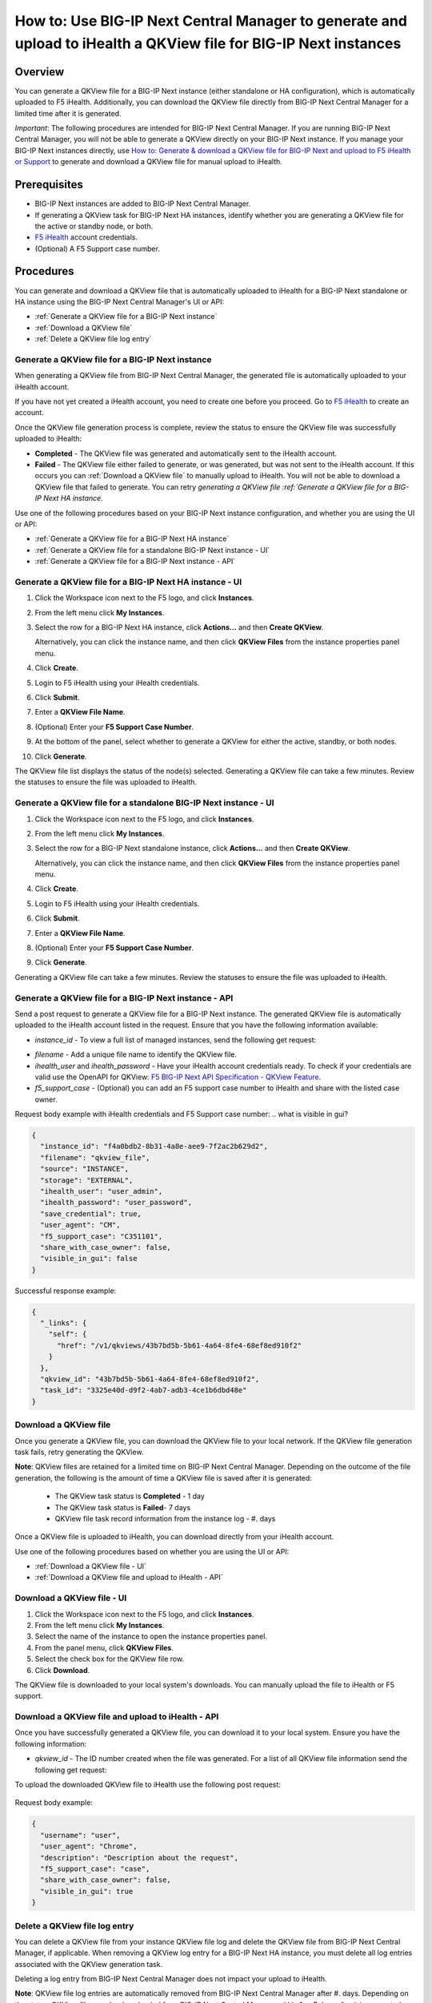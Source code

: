 =================================================================================================================
How to: Use BIG-IP Next Central Manager to generate and upload to iHealth a QKView file for BIG-IP Next instances
=================================================================================================================

Overview
========

You can generate a QKView file for a BIG-IP Next instance (either standalone or HA configuration), which is automatically uploaded to F5 iHealth.  Additionally, you can download the QKView file directly from BIG-IP Next Central Manager for a limited time after it is generated.

*Important*: The following procedures are intended for BIG-IP Next Central Manager. If you are running BIG-IP Next Central Manager, you will not be able to 
generate a QKView directly on your BIG-IP Next instance. If you manage your BIG-IP Next instances directly, use `How to: Generate & download a QKView file for BIG-IP Next and upload to F5 iHealth or Support <qkview_generate_download_upload_to_ihealth.html>`_ to generate and download a QKView file for manual upload to iHealth.


Prerequisites
=============

- BIG-IP Next instances are added to BIG-IP Next Central Manager.
- If generating a QKView task for BIG-IP Next HA instances, identify whether you are generating a QKView file for the active or standby node, or both. 
- `F5 iHealth <https://www.f5.com/services/support/support-offerings/big-ip-ihealth-diagnostic-tool>`_ account credentials.
- (Optional) A F5 Support case number.


Procedures
==========
You can generate and download a QKView file that is automatically uploaded to iHealth for a BIG-IP Next standalone or HA instance using the BIG-IP Next Central Manager's UI or API:

* :ref:`Generate a QKView file for a BIG-IP Next instance`
* :ref:`Download a QKView file`
* :ref:`Delete a QKView file log entry`


.. _Generate a QKView file for a BIG-IP Next instance:

**Generate a QKView file for a BIG-IP Next instance**
-----------------------------------------------------
When generating a QKView file from BIG-IP Next Central Manager, the generated file is automatically
uploaded to your iHealth account. 

If you have not yet created a iHealth account, you need to create one before you proceed. Go to `F5 iHealth <https://www.f5.com/services/support/support-offerings/big-ip-ihealth-diagnostic-tool>`_ to create an account.

Once the QKView file generation process is complete, review the status to ensure the QKView file was successfully uploaded to iHealth:

* **Completed** - The QKView file was generated and automatically sent to the iHealth account.
* **Failed** - The QKView file either failed to generate, or was generated, but was not sent to the iHealth account. If this occurs you can :ref:`Download a QKView file` to manually upload to iHealth. You will not be able to download a QKView file that failed to generate. You can retry `generating a QKView file :ref:`Generate a QKView file for a BIG-IP Next HA instance`.  

Use one of the following procedures based on your BIG-IP Next instance configuration, and whether you are using the UI or API:

* :ref:`Generate a QKView file for a BIG-IP Next HA instance`
* :ref:`Generate a QKView file for a standalone BIG-IP Next instance - UI`
* :ref:`Generate a QKView file for a BIG-IP Next instance - API`


.. _`Generate a QKView file for a BIG-IP Next HA instance`:

.. _Generate a QKView file for a BIG-IP Next HA instance - UI:

**Generate a QKView file for a BIG-IP Next HA instance - UI**
-------------------------------------------------------------

#. Click the Workspace icon next to the F5 logo, and click **Instances**.
#. From the left menu click **My Instances**.
#. Select the row for a BIG-IP Next HA instance, click **Actions...** and then **Create QKView**.

   Alternatively, you can click the instance name, and then click **QKView Files** from the instance properties panel menu. 
#. Click **Create**.
#. Login to F5 iHealth using your iHealth credentials.
#. Click **Submit**.
#. Enter a **QKView File Name**.
#. (Optional) Enter your **F5 Support Case Number**.
#. At the bottom of the panel, select whether to generate a QKView for either the active, standby, or both nodes.
#. Click **Generate**.

The QKView file list displays the status of the node(s) selected. Generating a QKView file can take a few minutes. Review the statuses to ensure the file was uploaded to iHealth.


.. _Generate a QKView file for a standalone BIG-IP Next instance - UI:

**Generate a QKView file for a standalone BIG-IP Next instance - UI**
---------------------------------------------------------------------

#. Click the Workspace icon next to the F5 logo, and click **Instances**.
#. From the left menu click **My Instances**.
#. Select the row for a BIG-IP Next standalone instance, click **Actions...** and then **Create QKView**.

   Alternatively, you can click the instance name, and then click **QKView Files** from the instance properties panel menu. 
#. Click **Create**.
#. Login to F5 iHealth using your iHealth credentials.
#. Click **Submit**.
#. Enter a **QKView File Name**.
#. (Optional) Enter your **F5 Support Case Number**.
#. Click **Generate**.

Generating a QKView file can take a few minutes. Review the statuses to ensure the file was uploaded to iHealth.



.. _Generate a QKView file for a BIG-IP Next instance - API:

**Generate a QKView file for a BIG-IP Next instance - API**
-----------------------------------------------------------
Send a post request to generate a QKView file for a BIG-IP Next instance. The generated QKView file is
automatically uploaded to the iHealth account listed in the request. Ensure that you have the following information available:

* `instance_id` - To view a full list  of managed instances, send the following get request: 

.. code-block::console

   GET https://{{bigip_next_cm_mgmt_ip}}/api/device/inventory

* `filename` - Add a unique file name to identify the QKView file.
* `ihealth_user` and `ihealth_password` - Have your iHealth account credentials ready. To check if your credentials are valid use the OpenAPI for QKView: `F5 BIG-IP Next API Specification - QKView Feature <https://clouddocs.f5.com/products/big-iq/mgmt-api/v0.0.1/ApiReferences/bigip_public_api_ref/r_openapi-next.html#tag/QkviewFeature>`_.
* `f5_support_case` - (Optional) you can add an F5 support case number to iHealth and share with the listed case owner.

.. code-block::console

   ``POST https://{{bigip_next_cm_mgmt_ip}}/api/qkview/v1/qkviews``

Request body example with iHealth credentials and F5 Support case number:
..  what is visible in gui?

.. code-block:: json

 {
   "instance_id": "f4a0bdb2-8b31-4a8e-aee9-7f2ac2b629d2",
   "filename": "qkview_file",
   "source": "INSTANCE",
   "storage": "EXTERNAL",
   "ihealth_user": "user_admin",
   "ihealth_password": "user_password",
   "save_credential": true,
   "user_agent": "CM",
   "f5_support_case": "C351101",
   "share_with_case_owner": false,
   "visible_in_gui": false
 }


Successful response example:

.. code-block:: json

 {
   "_links": {
     "self": {
       "href": "/v1/qkviews/43b7bd5b-5b61-4a64-8fe4-68ef8ed910f2"
     }
   },
   "qkview_id": "43b7bd5b-5b61-4a64-8fe4-68ef8ed910f2",
   "task_id": "3325e40d-d9f2-4ab7-adb3-4ce1b6dbd48e"
 }


.. _Download a QKView file:

**Download a QKView file**
--------------------------
Once you generate a QKView file, you can download the QKView file to your local network. If 
the QKView file generation task fails, retry generating the QKView.

**Note**: QKView files are retained for a limited time on BIG-IP Next Central Manager. Depending on the outcome of the file generation, the following is the amount of time a QKView file is saved after it is generated:

 * The QKView task status is **Completed** - 1 day
 * The QKView task status is **Failed**- 7 days
 * QKView file task record information from the instance log - #. days

Once a QKView file is uploaded to iHealth, you can download directly from your iHealth account.

Use one of the following procedures based on whether you are using the UI or API:

* :ref:`Download a QKView file - UI`
* :ref:`Download a QKView file and upload to iHealth - API`

.. _Download a QKView file - UI:

**Download a QKView file - UI**
-------------------------------

#. Click the Workspace icon next to the F5 logo, and click **Instances**.
#. From the left menu click **My Instances**.
#. Select the name of the instance to open the instance properties panel.
#. From the panel menu, click **QKView Files**.
#. Select the check box for the QKView file row.
#. Click **Download**.

The QKView file is downloaded to your local system's downloads. You can manually upload the file to iHealth or F5 support.  


.. _Download a QKView file and upload to iHealth - API:

**Download a QKView file and upload to iHealth - API**
------------------------------------------------------
Once you have successfully generated a QKView file, you can download it to your local system. Ensure you have the following information: 

* `qkview_id` - The ID number created when the file was generated. For a list of all QKView file information send the following get request:
   .. code-block::console
   
      ``GET https://{{bigip_next_cm_mgmt_ip}}/api/qkview/v1/qkviews``

.. code-block::console

   ``GET https://{{bigip_next_cm_mgmt_ip}}/api/qkview/v1/files/{id}/download``

To upload the downloaded QKView file to iHealth use the following post request:

   .. code-block::console
   
      ``POST https://{{bigip_next_cm_mgmt_ip}}/api/qkview/v1/files/{id}/upload``

Request body example:

.. code-block:: json

 {
   "username": "user",
   "user_agent": "Chrome",
   "description": "Description about the request",
   "f5_support_case": "case",
   "share_with_case_owner": false,
   "visible_in_gui": true
 }


.. _Delete a QKView file log entry:

**Delete a QKView file log entry**
----------------------------------
You can delete a QKView file from your instance QKView file log and delete the QKView file from BIG-IP Next Central Manager, if applicable.
When removing a QKView log entry for a BIG-IP Next HA instance, you must delete all log entries associated with the QKView generation task.

Deleting a log entry from BIG-IP Next Central Manager does not impact your upload to iHealth.

**Note**: QKView file log entries are automatically removed from BIG-IP Next Central Manager after #. days. Depending on the status, QKView files can be downloaded from BIG-IP Next Central Manager within 1 or 7 days after it is generated.

Use one of the following procedures based on whether you are using the UI or API:

* :ref:`Delete a QKView file log entry - UI`
* :ref:`Delete a QKView file log entry - API`


.. _Delete a QKView file log entry - UI:

**Delete a QKView file log entry - UI**
---------------------------------------
#. Click the Workspace icon next to the F5 logo, and click **Instances**.
#. From the left menu click **My Instances**.
#. Select the name of the instance to open the instance properties panel.
#. From the panel menu, click **QKView Files**.
#. Select the check box for the QKView file row. If you have generated multiple files for an HA instance, select all rows associated with the HA instance.

#. Click **Delete**.

The QKView file log entry is removed from the list.



.. _Delete a QKView file log entry - API:

**Delete a QKView file log entry - API**
----------------------------------------
Ensure you have the following information: 

* `qkview_id` - The ID number created when the file was generated. For a list of all QKView file information send the following get request:
   .. code-block::console
   
      ``GET https://{{bigip_next_cm_mgmt_ip}}/api/qkview/v1/qkviews``

Use the following delete request to remove the QKView file from the instance log:

   .. code-block::console
   
      ``DELETE https://{{bigip_next_cm_mgmt_ip}}/api/qkview/v1/files/{id}``
